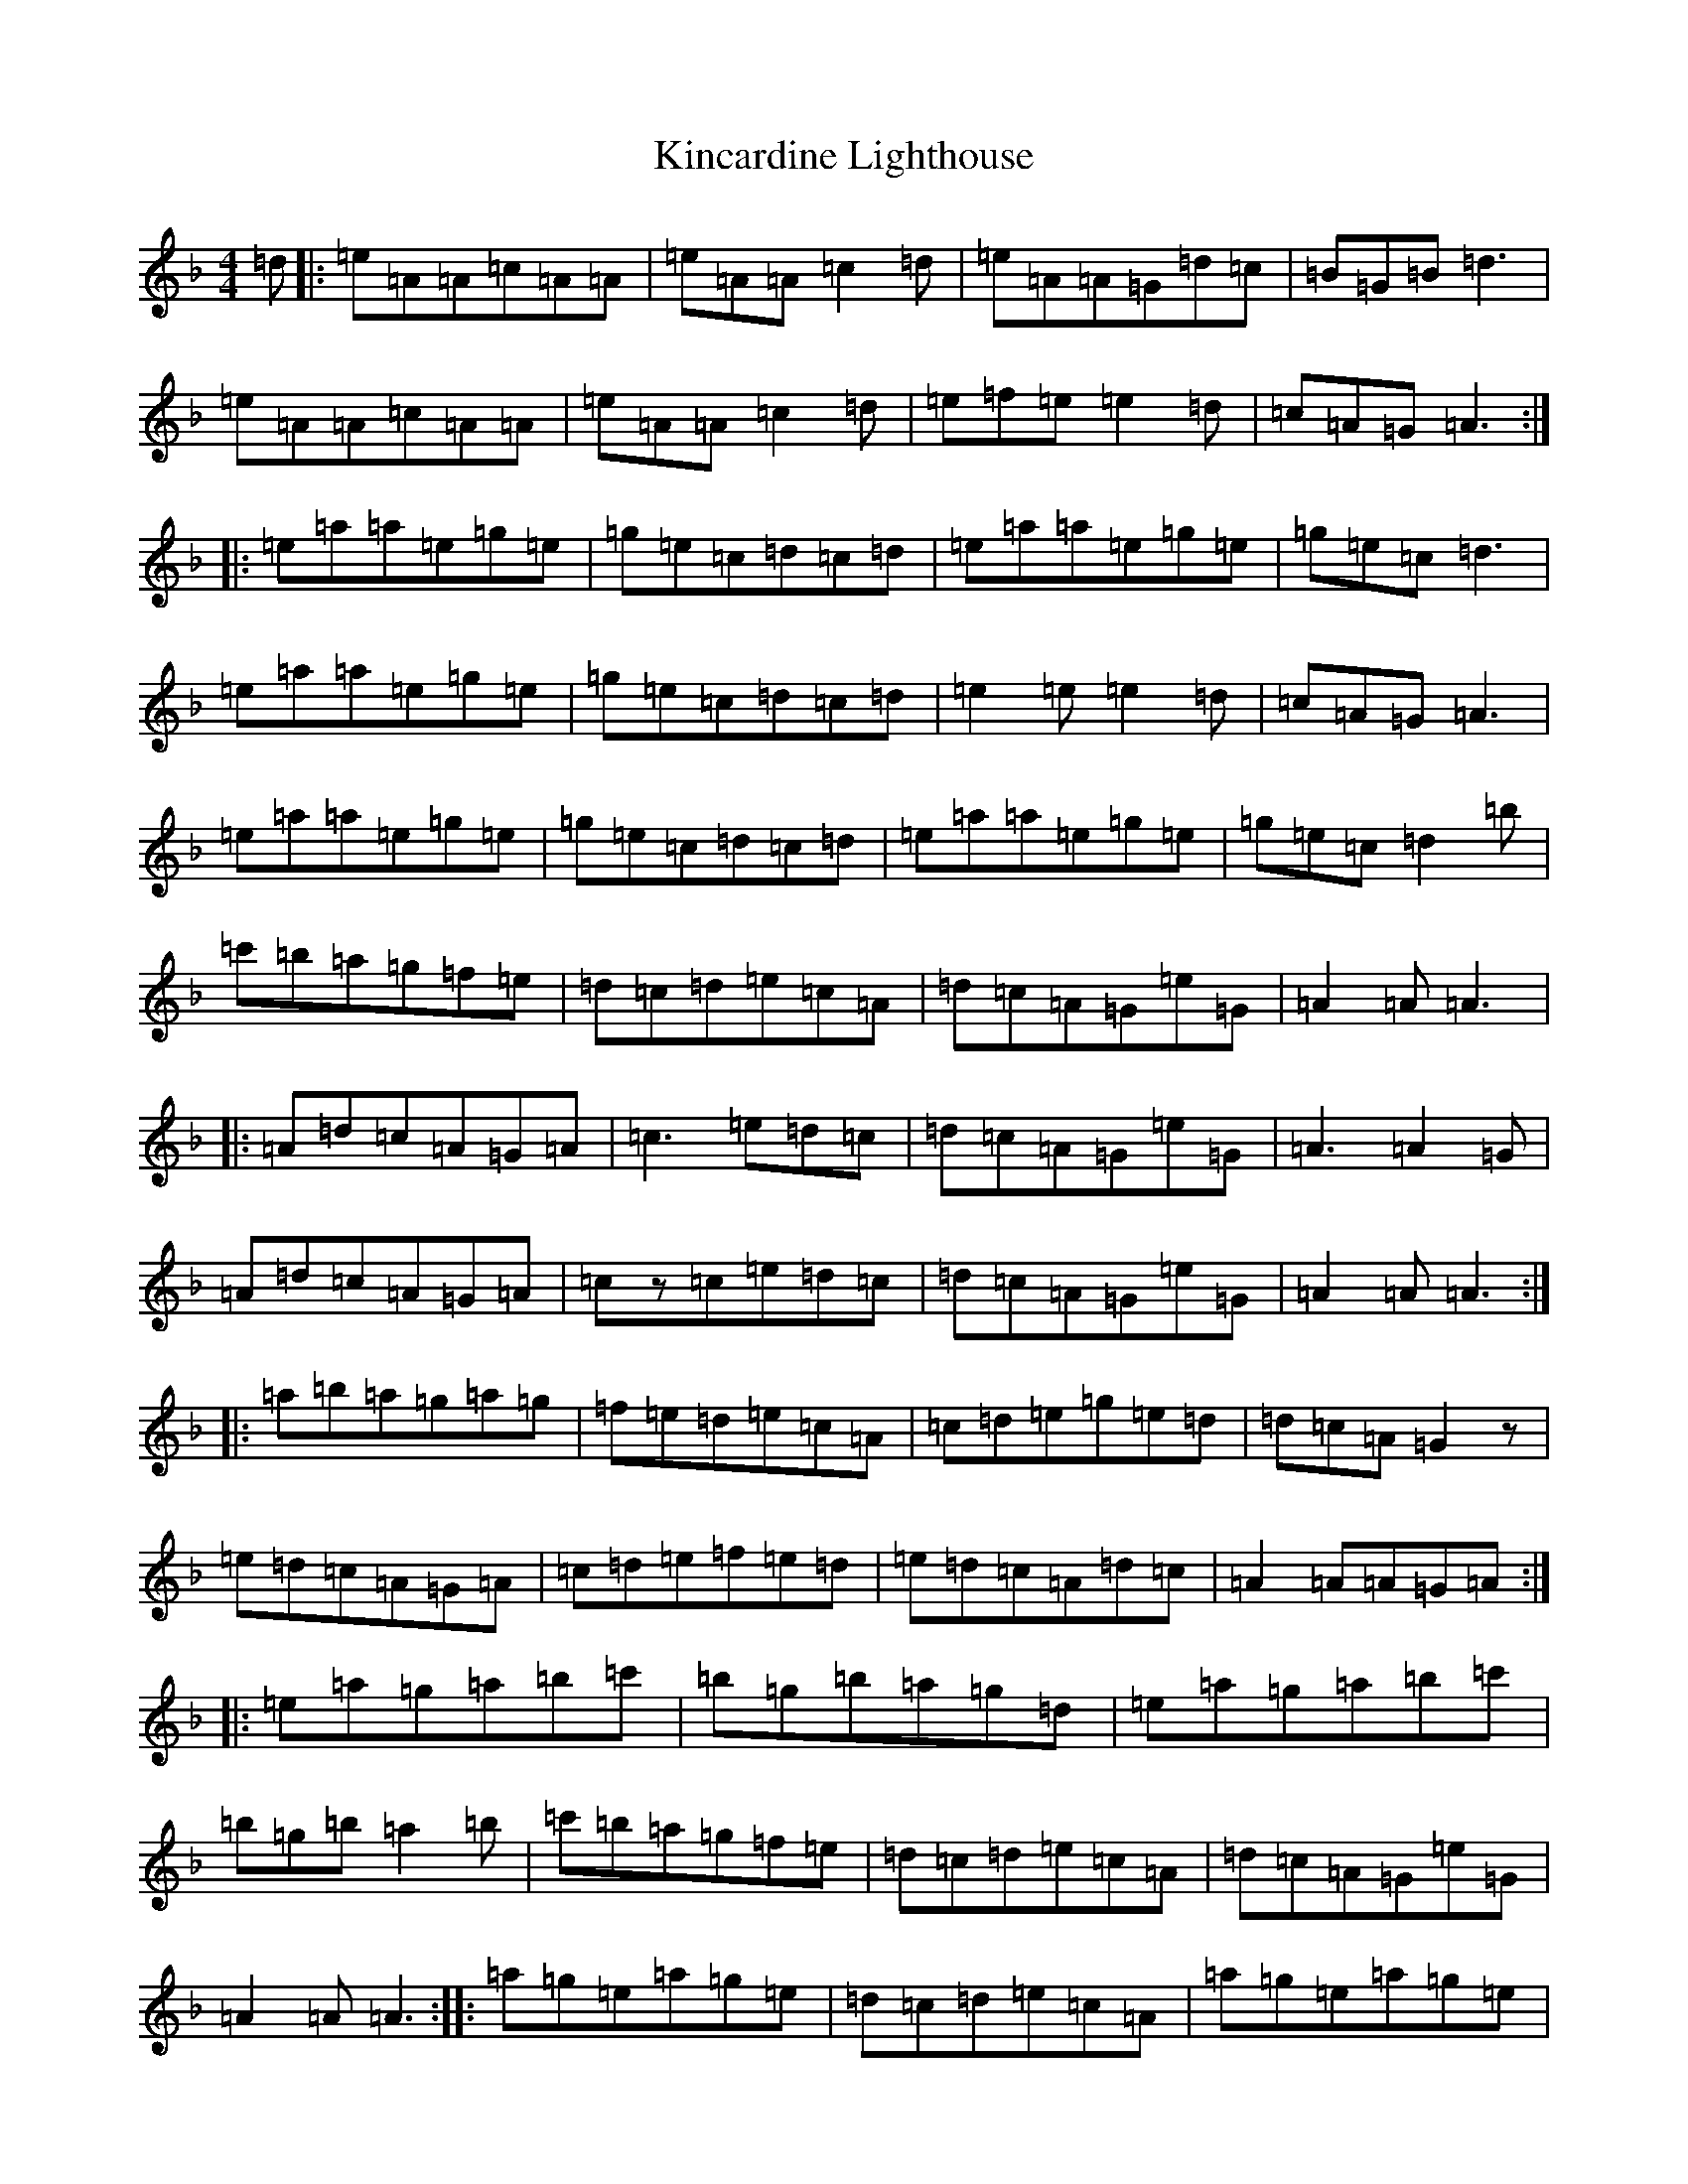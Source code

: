 X: 20326
T: Kincardine Lighthouse
S: https://thesession.org/tunes/13333#setting23337
Z: A Mixolydian
R: strathspey
M: 4/4
L: 1/8
K: C Mixolydian
=d|:=e=A=A=c=A=A|=e=A=A=c2=d|=e=A=A=G=d=c|=B=G=B=d3|=e=A=A=c=A=A|=e=A=A=c2=d|=e=f=e=e2=d|=c=A=G=A3:||:=e=a=a=e=g=e|=g=e=c=d=c=d|=e=a=a=e=g=e|=g=e=c=d3|=e=a=a=e=g=e|=g=e=c=d=c=d|=e2=e=e2=d|=c=A=G=A3|=e=a=a=e=g=e|=g=e=c=d=c=d|=e=a=a=e[=g]=e|=g=e=c=d2=b|=c'=b=a=g=f=e|=d=c=d=e=c=A|=d=c=A=G=e=G|=A2=A=A3|:=A=d=c=A=G=A|=c3=e=d=c|=d=c=A=G=e=G|=A3=A2=G|=A=d=c=A=G=A|=cz=c=e=d=c|=d=c=A=G=e=G|=A2=A=A3:||:=a=b=a=g=a=g|=f=e=d=e=c=A|=c=d=e=g=e=d|=d=c=A=G2z|=e=d=c=A=G=A|=c=d=e=f=e=d|=e=d=c=A=d=c|=A2=A=A=G=A:||:=e=a=g=a=b=c'|=b=g=b=a=g=d|=e=a=g=a=b=c'|=b=g=b=a2=b|=c'=b=a=g=f=e|=d=c=d=e=c=A|=d=c=A=G=e=G|=A2=A=A3:||:=a=g=e=a=g=e|=d=c=d=e=c=A|=a=g=e=a=g=e|=d=c=d=e3|=a=g=e=c'=b=a|=g=f=e=d=c=d|=e=d=c=A=d=c|=A2=A=A3:|
